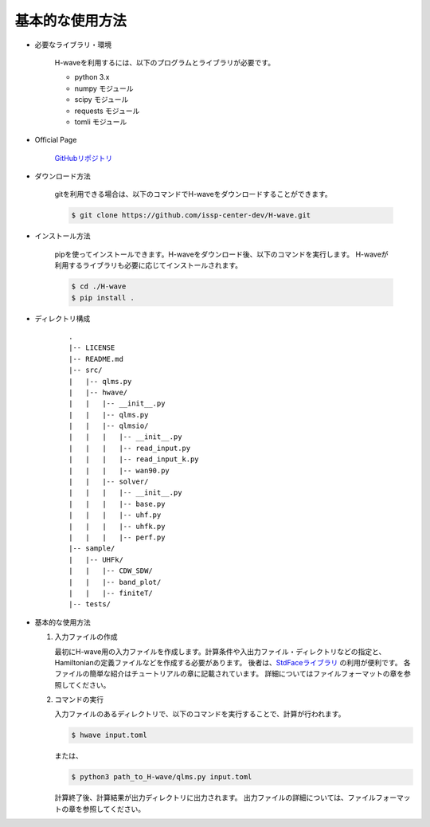 ***********************************
基本的な使用方法
***********************************

- 必要なライブラリ・環境

    H-waveを利用するには、以下のプログラムとライブラリが必要です。

    - python 3.x
    - numpy モジュール
    - scipy モジュール
    - requests モジュール
    - tomli モジュール

- Official Page

    `GitHubリポジトリ <https://github.com/issp-center-dev/H-wave>`_

- ダウンロード方法

    gitを利用できる場合は、以下のコマンドでH-waveをダウンロードすることができます。

    .. code-block:: bash

       $ git clone https://github.com/issp-center-dev/H-wave.git

- インストール方法

    pipを使ってインストールできます。H-waveをダウンロード後、以下のコマンドを実行します。
    H-waveが利用するライブラリも必要に応じてインストールされます。

    .. code-block:: bash

       $ cd ./H-wave
       $ pip install .

- ディレクトリ構成

    ::

      .
      |-- LICENSE
      |-- README.md
      |-- src/
      |   |-- qlms.py
      |   |-- hwave/
      |   |   |-- __init__.py
      |   |   |-- qlms.py
      |   |   |-- qlmsio/
      |   |   |   |-- __init__.py
      |   |   |   |-- read_input.py
      |   |   |   |-- read_input_k.py
      |   |   |   |-- wan90.py
      |   |   |-- solver/
      |   |   |   |-- __init__.py
      |   |   |   |-- base.py
      |   |   |   |-- uhf.py
      |   |   |   |-- uhfk.py
      |   |   |   |-- perf.py
      |-- sample/
      |   |-- UHFk/
      |   |   |-- CDW_SDW/
      |   |   |-- band_plot/
      |   |   |-- finiteT/
      |-- tests/

       
- 基本的な使用方法

  #. 入力ファイルの作成

     最初にH-wave用の入力ファイルを作成します。計算条件や入出力ファイル・ディレクトリなどの指定と、Hamiltonianの定義ファイルなどを作成する必要があります。
     後者は、`StdFaceライブラリ <https://github.com/issp-center-dev/StdFace>`_ の利用が便利です。
     各ファイルの簡単な紹介はチュートリアルの章に記載されています。
     詳細についてはファイルフォーマットの章を参照してください。

  #. コマンドの実行

     入力ファイルのあるディレクトリで、以下のコマンドを実行することで、計算が行われます。

     .. code-block:: bash

        $ hwave input.toml

     または、

     .. code-block:: bash

        $ python3 path_to_H-wave/qlms.py input.toml

     計算終了後、計算結果が出力ディレクトリに出力されます。
     出力ファイルの詳細については、ファイルフォーマットの章を参照してください。

